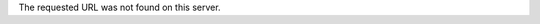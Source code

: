.. title: Document Not Found (404)
.. slug: 404
.. date: 2013/03/20 18:12:11
.. tags: 
.. link: 
.. description: 


The requested URL was not found on this server.
